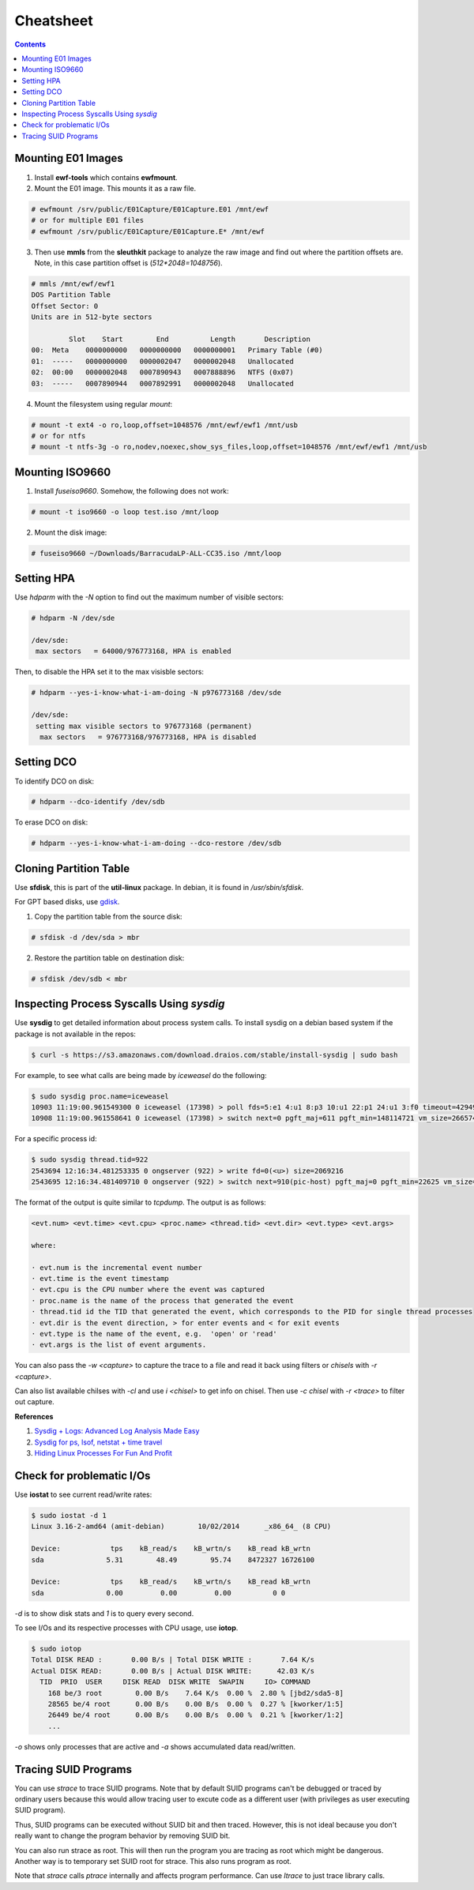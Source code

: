 Cheatsheet
==========

.. contents:: :depth: 3

Mounting E01 Images
-------------------

1. Install **ewf-tools** which contains **ewfmount**.
2. Mount the E01 image. This mounts it as a raw file.

.. code-block:: bash

    # ewfmount /srv/public/E01Capture/E01Capture.E01 /mnt/ewf
    # or for multiple E01 files
    # ewfmount /srv/public/E01Capture/E01Capture.E* /mnt/ewf

3. Then use **mmls** from the **sleuthkit** package to analyze the raw
   image and find out where the partition offsets are. Note, in this
   case partition offset is (*512*2048=1048756*).

.. code-block:: bash

    # mmls /mnt/ewf/ewf1
    DOS Partition Table
    Offset Sector: 0
    Units are in 512-byte sectors

             Slot    Start        End          Length       Description
    00:  Meta    0000000000   0000000000   0000000001   Primary Table (#0)
    01:  -----   0000000000   0000002047   0000002048   Unallocated
    02:  00:00   0000002048   0007890943   0007888896   NTFS (0x07)
    03:  -----   0007890944   0007892991   0000002048   Unallocated

4. Mount the filesystem using regular *mount*:

.. code-block:: bash

    # mount -t ext4 -o ro,loop,offset=1048576 /mnt/ewf/ewf1 /mnt/usb
    # or for ntfs
    # mount -t ntfs-3g -o ro,nodev,noexec,show_sys_files,loop,offset=1048576 /mnt/ewf/ewf1 /mnt/usb

Mounting ISO9660
----------------

1. Install *fuseiso9660*. Somehow, the following does not work:

.. code-block:: none

    # mount -t iso9660 -o loop test.iso /mnt/loop
    
2. Mount the disk image:

.. code-block:: none

    # fuseiso9660 ~/Downloads/BarracudaLP-ALL-CC35.iso /mnt/loop

Setting HPA
-----------

Use *hdparm* with the *-N* option to find out the maximum number of
visible sectors:

.. code-block:: bash

    # hdparm -N /dev/sde

    /dev/sde:
     max sectors   = 64000/976773168, HPA is enabled

Then, to disable the HPA set it to the max visisble sectors:

.. code-block:: bash

    # hdparm --yes-i-know-what-i-am-doing -N p976773168 /dev/sde

    /dev/sde:
     setting max visible sectors to 976773168 (permanent)
      max sectors   = 976773168/976773168, HPA is disabled

Setting DCO
-----------

To identify DCO on disk:

.. code-block:: bash

    # hdparm --dco-identify /dev/sdb

To erase DCO on disk:

.. code-block:: bash

    # hdparm --yes-i-know-what-i-am-doing --dco-restore /dev/sdb

Cloning Partition Table
-----------------------

Use **sfdisk**, this is part of the **util-linux** package. In debian, it is
found in */usr/sbin/sfdisk*.

For GPT based disks, use `gdisk <http://unix.stackexchange.com/a/60393>`_.

1. Copy the partition table from the source disk:

.. code-block:: bash

    # sfdisk -d /dev/sda > mbr

2. Restore the partition table on destination disk:

.. code-block:: bash

    # sfdisk /dev/sdb < mbr

Inspecting Process Syscalls Using *sysdig*
------------------------------------------

Use **sysdig** to get detailed information about process system calls.
To install sysdig on a debian based system if the package is not
available in the repos:

.. code-block:: bash

    $ curl -s https://s3.amazonaws.com/download.draios.com/stable/install-sysdig | sudo bash

For example, to see what calls are being made by *iceweasel* do the
following:

.. code-block:: bash

    $ sudo sysdig proc.name=iceweasel
    10903 11:19:00.961549300 0 iceweasel (17398) > poll fds=5:e1 4:u1 8:p3 10:u1 22:p1 24:u1 3:f0 timeout=4294967295
    10908 11:19:00.961558641 0 iceweasel (17398) > switch next=0 pgft_maj=611 pgft_min=148114721 vm_size=2665740 vm_rss=1377504 vm_swap=0

For a specific process id:

.. code-block:: bash

    $ sudo sysdig thread.tid=922
    2543694 12:16:34.481253335 0 ongserver (922) > write fd=0(<u>) size=2069216
    2543695 12:16:34.481409710 0 ongserver (922) > switch next=910(pic-host) pgft_maj=0 pgft_min=22625 vm_size=335844 vm_rss=73700 vm_swap=0

The format of the output is quite similar to *tcpdump*. The output is as
follows:

.. code-block:: bash

    <evt.num> <evt.time> <evt.cpu> <proc.name> <thread.tid> <evt.dir> <evt.type> <evt.args>

    where:

    · evt.num is the incremental event number
    · evt.time is the event timestamp
    · evt.cpu is the CPU number where the event was captured
    · proc.name is the name of the process that generated the event
    · thread.tid id the TID that generated the event, which corresponds to the PID for single thread processes
    · evt.dir is the event direction, > for enter events and < for exit events
    · evt.type is the name of the event, e.g.  'open' or 'read'
    · evt.args is the list of event arguments.

You can also pass the *-w <capture>* to capture the trace to a file and
read it back using filters or *chisels* with *-r <capture>*.

Can also list available chilses with *-cl* and use *i <chisel>* to get
info on chisel. Then use *-c chisel* with *-r <trace>* to filter out
capture.

**References**

#. `Sysdig + Logs: Advanced Log Analysis Made Easy <http://draios.com/sysdig-plus-logs/>`_
#. `Sysdig for ps, lsof, netstat + time travel <http://draios.com/ps-lsof-netstat-time-travel/>`_
#. `Hiding Linux Processes For Fun And Profit <http://draios.com/hiding-linux-processes-for-fun-and-profit/>`_

Check for problematic I/Os
--------------------------

Use **iostat** to see current read/write rates:

.. code-block:: bash

    $ sudo iostat -d 1
    Linux 3.16-2-amd64 (amit-debian)        10/02/2014      _x86_64_ (8 CPU)

    Device:            tps    kB_read/s    kB_wrtn/s    kB_read kB_wrtn
    sda               5.31        48.49        95.74    8472327 16726100

    Device:            tps    kB_read/s    kB_wrtn/s    kB_read kB_wrtn
    sda               0.00         0.00         0.00          0 0

*-d* is to show disk stats and *1* is to query every second.

To see I/Os and its respective processes with CPU usage, use **iotop**.

.. code-block:: bash

    $ sudo iotop
    Total DISK READ :       0.00 B/s | Total DISK WRITE :       7.64 K/s
    Actual DISK READ:       0.00 B/s | Actual DISK WRITE:      42.03 K/s
      TID  PRIO  USER     DISK READ  DISK WRITE  SWAPIN     IO> COMMAND
        168 be/3 root        0.00 B/s    7.64 K/s  0.00 %  2.80 % [jbd2/sda5-8]
        28565 be/4 root      0.00 B/s    0.00 B/s  0.00 %  0.27 % [kworker/1:5]
        26449 be/4 root      0.00 B/s    0.00 B/s  0.00 %  0.21 % [kworker/1:2]
        ...

*-o* shows only processes that are active and *-a* shows accumulated
data read/written.

Tracing SUID Programs
---------------------

You can use *strace* to trace SUID programs. Note that by default SUID
programs can't be debugged or traced by ordinary users because this
would allow tracing user to excute code as a different user (with
privileges as user executing SUID program).

Thus, SUID programs can be executed without SUID bit and then traced.
However, this is not ideal because you don't really want to change the
program behavior by removing SUID bit.

You can also run strace as root. This will then run the program you are
tracing as root which might be dangerous. Another way is to temporary set
SUID root for strace. This also runs program as root.

Note that *strace* calls *ptrace* internally and affects program
performance. Can use *ltrace* to just trace library calls.
